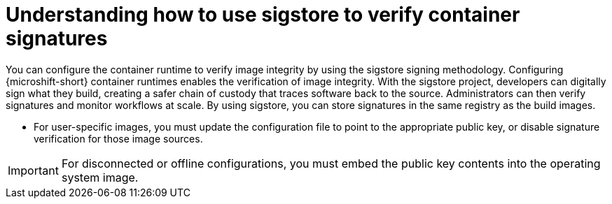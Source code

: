 // Module included in the following assemblies:
//
// * microshift/microshift_auth_security/microshift-verify-container-signatures.adoc

:_mod-docs-content-type: CONCEPT
[id="microshift-verify-container-signatures-sigstore-con_{context}"]
= Understanding how to use sigstore to verify container signatures

You can configure the container runtime to verify image integrity by using the sigstore signing methodology. Configuring {microshift-short} container runtimes enables the verification of image integrity. With the sigstore project, developers can digitally sign what they build, creating a safer chain of custody that traces software back to the source. Administrators can then verify signatures and monitor workflows at scale. By using sigstore, you can store signatures in the same registry as the build images.

* For user-specific images, you must update the configuration file to point to the appropriate public key, or disable signature verification for those image sources.

[IMPORTANT]
====
For disconnected or offline configurations, you must embed the public key contents into the operating system image.
====
